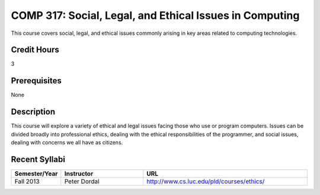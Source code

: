 COMP 317: Social, Legal, and Ethical Issues in Computing
========================================================

This course covers social, legal, and ethical issues commonly arising in key areas related to computing technologies. 

Credit Hours
-----------------------

3

Prerequisites
------------------------------

None

Description
--------------------

This course will explore a variety of ethical and legal issues facing
those who use or program computers. Issues can be divided broadly into
professional ethics, dealing with the ethical responsibilities of the
programmer, and social issues, dealing with concerns we all have as
citizens.

Recent Syllabi
-------------------

.. csv-table:: 
   	:header: "Semester/Year", "Instructor", "URL"
   	:widths: 15, 25, 50

	"Fall 2013", "Peter Dordal", "http://www.cs.luc.edu/pld/courses/ethics/"


